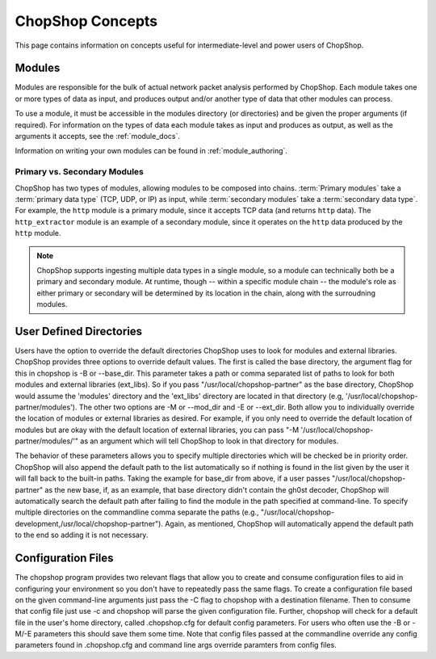ChopShop Concepts
=================

This page contains information on concepts useful for intermediate-level and
power users of ChopShop.

Modules
-------

Modules are responsible for the bulk of actual network packet analysis
performed by ChopShop.  Each module takes one or more types of data as input,
and produces output and/or another type of data that other modules can process.

To use a module, it must be accessible in the modules directory (or
directories) and be given the proper arguments (if required). For information
on the types of data each module takes as input and produces as output, as well
as the arguments it accepts, see the :ref:`module_docs`.

Information on writing your own modules can be found in
:ref:`module_authoring`.

Primary vs. Secondary Modules
^^^^^^^^^^^^^^^^^^^^^^^^^^^^^

ChopShop has two types of modules, allowing modules to be composed into chains.
:term:`Primary modules` take a :term:`primary data type` (TCP, UDP, or IP) as input,
while :term:`secondary modules` take a :term:`secondary data type`. For example, the
``http`` module is a primary module, since it accepts TCP data (and returns
``http`` data). The ``http_extractor`` module is an example of a secondary
module, since it operates on the ``http`` data produced by the ``http`` module.

.. note::

    ChopShop supports ingesting multiple data types in a single module, so a
    module can technically both be a primary and secondary module. At runtime,
    though -- within a specific module chain -- the module's role as either
    primary or secondary will be determined by its location in the chain, along
    with the surroudning modules.

User Defined Directories
------------------------

Users have the option to override the default directories ChopShop uses
to look for modules and external libraries. ChopShop provides three
options to override default values. The first is called the base
directory, the argument flag for this in chopshop is -B or --base\_dir.
This parameter takes a path or comma separated list of paths to look for
both modules and external libraries (ext\_libs). So if you pass
"/usr/local/chopshop-partner" as the base directory, ChopShop would
assume the 'modules' directory and the 'ext\_libs' directory are located
in that directory (e.g, '/usr/local/chopshop-partner/modules'). The
other two options are -M or --mod\_dir and -E or --ext\_dir. Both allow
you to individually override the location of modules or external
libraries as desired. For example, if you only need to override the
default location of modules but are okay with the default location of
external libraries, you can pass "-M
'/usr/local/chopshop-partner/modules/'" as an argument which will tell
ChopShop to look in that directory for modules.

The behavior of these parameters allows you to specify multiple
directories which will be checked be in priority order. ChopShop will
also append the default path to the list automatically so if nothing is
found in the list given by the user it will fall back to the built-in
paths. Taking the example for base\_dir from above, if a user passes
"/usr/local/chopshop-partner" as the new base, if, as an example, that
base directory didn't contain the gh0st decoder, ChopShop will
automatically search the default path after failing to find the module
in the path specified at command-line. To specify multiple directories
on the commandline comma separate the paths (e.g.,
"/usr/local/chopshop-development,/usr/local/chopshop-partner"). Again,
as mentioned, ChopShop will automatically append the default path to the
end so adding it is not necessary.

Configuration Files
-------------------

The chopshop program provides two relevant flags that allow you to
create and consume configuration files to aid in configuring your
environment so you don't have to repeatedly pass the same flags. To
create a configuration file based on the given command-line arguments
just pass the -C flag to chopshop with a destination filename. Then to
consume that config file just use -c and chopshop will parse the given
configuration file. Further, chopshop will check for a default file in
the user's home directory, called .chopshop.cfg for default config
parameters. For users who often use the -B or -M/-E parameters this
should save them some time. Note that config files passed at the
commandline override any config parameters found in .chopshop.cfg and
command line args override paramters from config files.

